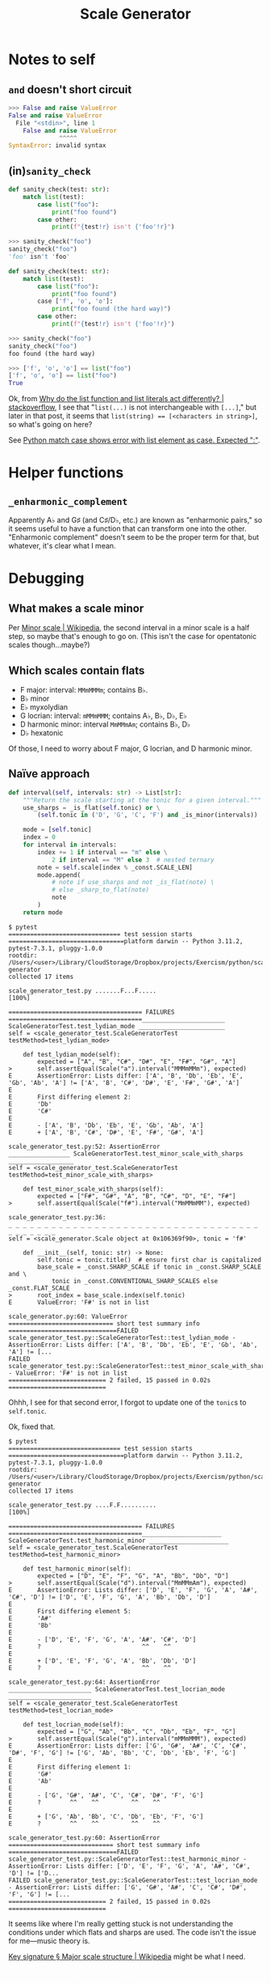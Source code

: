 #+title: Scale Generator

* Notes to self
** ~and~ doesn't short circuit

#+begin_src python
  >>> False and raise ValueError
  False and raise ValueError
    File "<stdin>", line 1
      False and raise ValueError
                ^^^^^
  SyntaxError: invalid syntax
#+end_src

** (in)​~sanity_check~

#+begin_src python
  def sanity_check(test: str):
      match list(test):
          case list("foo"):
              print("foo found")
          case other:
              print(f"{test!r} isn't {'foo'!r}")
#+end_src

#+begin_src python
  >>> sanity_check("foo")
  sanity_check("foo")
  'foo' isn't 'foo'
#+end_src

#+begin_src python
  def sanity_check(test: str):
      match list(test):
          case list("foo"):
              print("foo found")
          case ['f', 'o', 'o']:
              print("foo found (the hard way)")
          case other:
              print(f"{test!r} isn't {'foo'!r}")
#+end_src

#+begin_src python
  >>> sanity_check("foo")
  sanity_check("foo")
  foo found (the hard way)
#+end_src

#+begin_src python
  >>> ['f', 'o', 'o'] == list("foo")
  ['f', 'o', 'o'] == list("foo")
  True
#+end_src

Ok, from [[https://stackoverflow.com/a/66946307/2677392][Why do the list function and list literals act differently? |
stackoverflow]], I see that "~list(...)~ is not interchangeable with ~[...]~," but
later in that post, it seems that ~list(string) == [<characters in string>]~, so
what's going on here?

See [[https://stackoverflow.com/a/70983263/2677392][Python match case shows error with list element as case. Expected ":"]].

* Helper functions
** ~_enharmonic_complement~
Apparently A♭ and G♯ (and C♯/D♭, etc.) are known as "enharmonic pairs," so it
seems useful to have a function that can transform one into the
other. "Enharmonic complement" doesn't seem to be the proper term for that, but
whatever, it's clear what I mean.

* Debugging
** What makes a scale minor
Per [[https://en.wikipedia.org/wiki/Minor_scale][Minor scale | Wikipedia]], the second interval in a minor scale is a half
step, so maybe that's enough to go on. (This isn't the case for opentatonic
scales though...maybe?)

** Which scales contain flats
- F major: interval: =MMmMMMm=; contains B♭.
- B♭ minor
- E♭ myxolydian
- G locrian: interval: =mMMmMMM=; contains A♭, B♭, D♭, E♭
- D harmonic minor: interval =MmMMmAm=; contains B♭, D♭
- D♭ hexatonic

Of those, I need to worry about F major, G locrian, and D harmonic minor.

** Naïve approach

#+begin_src python
  def interval(self, intervals: str) -> List[str]:
      """Return the scale starting at the tonic for a given interval."""
      use_sharps = _is_flat(self.tonic) or \
          (self.tonic in ('D', 'G', 'C', 'F') and _is_minor(intervals))

      mode = [self.tonic]
      index = 0
      for interval in intervals:
          index += 1 if interval == "m" else \
              2 if interval == "M" else 3  # nested ternary
          note = self.scale[index % _const.SCALE_LEN]
          mode.append(
              # note if use_sharps and not _is_flat(note) \
              # else _sharp_to_flat(note)
              note
          )
      return mode
#+end_src

#+begin_src shell
  $ pytest
  =============================== test session starts ================================platform darwin -- Python 3.11.2, pytest-7.3.1, pluggy-1.0.0
  rootdir: /Users/<user>/Library/CloudStorage/Dropbox/projects/Exercism/python/scale-generator
  collected 17 items                                                                 

  scale_generator_test.py .......F...F.....                                    [100%]

  ===================================== FAILURES =====================================_______________________ ScaleGeneratorTest.test_lydian_mode ________________________
  self = <scale_generator_test.ScaleGeneratorTest testMethod=test_lydian_mode>

      def test_lydian_mode(self):
          expected = ["A", "B", "C#", "D#", "E", "F#", "G#", "A"]
  >       self.assertEqual(Scale("a").interval("MMMmMMm"), expected)
  E       AssertionError: Lists differ: ['A', 'B', 'Db', 'Eb', 'E', 'Gb', 'Ab', 'A'] != ['A', 'B', 'C#', 'D#', 'E', 'F#', 'G#', 'A']
  E       
  E       First differing element 2:
  E       'Db'
  E       'C#'
  E       
  E       - ['A', 'B', 'Db', 'Eb', 'E', 'Gb', 'Ab', 'A']
  E       + ['A', 'B', 'C#', 'D#', 'E', 'F#', 'G#', 'A']

  scale_generator_test.py:52: AssertionError
  _________________ ScaleGeneratorTest.test_minor_scale_with_sharps __________________
  self = <scale_generator_test.ScaleGeneratorTest testMethod=test_minor_scale_with_sharps>

      def test_minor_scale_with_sharps(self):
          expected = ["F#", "G#", "A", "B", "C#", "D", "E", "F#"]
  >       self.assertEqual(Scale("f#").interval("MmMMmMM"), expected)

  scale_generator_test.py:36: 
  _ _ _ _ _ _ _ _ _ _ _ _ _ _ _ _ _ _ _ _ _ _ _ _ _ _ _ _ _ _ _ _ _ _ _ _ _ _ _ _ _ _ 
  self = <scale_generator.Scale object at 0x106369f90>, tonic = 'f#'

      def __init__(self, tonic: str) -> None:
          self.tonic = tonic.title()  # ensure first char is capitalized
          base_scale = _const.SHARP_SCALE if tonic in _const.SHARP_SCALE and \
              tonic in _const.CONVENTIONAL_SHARP_SCALES else _const.FLAT_SCALE
  >       root_index = base_scale.index(self.tonic)
  E       ValueError: 'F#' is not in list

  scale_generator.py:60: ValueError
  ============================= short test summary info ==============================FAILED scale_generator_test.py::ScaleGeneratorTest::test_lydian_mode - AssertionError: Lists differ: ['A', 'B', 'Db', 'Eb', 'E', 'Gb', 'Ab', 'A'] != [...
  FAILED scale_generator_test.py::ScaleGeneratorTest::test_minor_scale_with_sharps - ValueError: 'F#' is not in list
  =========================== 2 failed, 15 passed in 0.02s ===========================
#+end_src

Ohhh, I see for that second error, I forgot to update one of the ~tonic~​s to
~self.tonic~.

Ok, fixed that.

#+begin_src shell
  $ pytest
  =============================== test session starts ================================platform darwin -- Python 3.11.2, pytest-7.3.1, pluggy-1.0.0
  rootdir: /Users/<user>/Library/CloudStorage/Dropbox/projects/Exercism/python/scale-generator
  collected 17 items                                                                 

  scale_generator_test.py ....F.F..........                                    [100%]

  ===================================== FAILURES =====================================______________________ ScaleGeneratorTest.test_harmonic_minor ______________________
  self = <scale_generator_test.ScaleGeneratorTest testMethod=test_harmonic_minor>

      def test_harmonic_minor(self):
          expected = ["D", "E", "F", "G", "A", "Bb", "Db", "D"]
  >       self.assertEqual(Scale("d").interval("MmMMmAm"), expected)
  E       AssertionError: Lists differ: ['D', 'E', 'F', 'G', 'A', 'A#', 'C#', 'D'] != ['D', 'E', 'F', 'G', 'A', 'Bb', 'Db', 'D']
  E       
  E       First differing element 5:
  E       'A#'
  E       'Bb'
  E       
  E       - ['D', 'E', 'F', 'G', 'A', 'A#', 'C#', 'D']
  E       ?                            ^^    ^^
  E       
  E       + ['D', 'E', 'F', 'G', 'A', 'Bb', 'Db', 'D']
  E       ?                            ^^    ^^

  scale_generator_test.py:64: AssertionError
  _______________________ ScaleGeneratorTest.test_locrian_mode _______________________
  self = <scale_generator_test.ScaleGeneratorTest testMethod=test_locrian_mode>

      def test_locrian_mode(self):
          expected = ["G", "Ab", "Bb", "C", "Db", "Eb", "F", "G"]
  >       self.assertEqual(Scale("g").interval("mMMmMMM"), expected)
  E       AssertionError: Lists differ: ['G', 'G#', 'A#', 'C', 'C#', 'D#', 'F', 'G'] != ['G', 'Ab', 'Bb', 'C', 'Db', 'Eb', 'F', 'G']
  E       
  E       First differing element 1:
  E       'G#'
  E       'Ab'
  E       
  E       - ['G', 'G#', 'A#', 'C', 'C#', 'D#', 'F', 'G']
  E       ?        ^^    ^^         ^^    ^^
  E       
  E       + ['G', 'Ab', 'Bb', 'C', 'Db', 'Eb', 'F', 'G']
  E       ?        ^^    ^^         ^^    ^^

  scale_generator_test.py:60: AssertionError
  ============================= short test summary info ==============================FAILED scale_generator_test.py::ScaleGeneratorTest::test_harmonic_minor - AssertionError: Lists differ: ['D', 'E', 'F', 'G', 'A', 'A#', 'C#', 'D'] != ['D...
  FAILED scale_generator_test.py::ScaleGeneratorTest::test_locrian_mode - AssertionError: Lists differ: ['G', 'G#', 'A#', 'C', 'C#', 'D#', 'F', 'G'] != [...
  =========================== 2 failed, 15 passed in 0.02s ===========================
#+end_src

It seems like where I'm really getting stuck is not understanding the
conditions under which flats and sharps are used. The code isn't the issue for
me---music theory is.

[[https://en.wikipedia.org/wiki/Key_signature#Major_scale_structure][Key signature § Major scale structure | Wikipedia]] might be what I need.

* Community solution :facepalm: moment

Snippet from [[https://exercism.org/tracks/python/exercises/scale-generator/solutions/ExercismGhost][ExercismGhost's solution]]:

#+begin_src python
  def __init__(self, tonic):
          self.tonic = tonic.title()
          if tonic in ["C", "G", "D", "A", "E", "B", "F#", "a", "e", "b", "f#", "c#", "g#", "d#"]:
              self.notes = Scale.notes_sharp
          else:
              self.notes = Scale.notes_flat
#+end_src

The case provided actually gave the answer of using sharps or flats away, but
you ignored that.
